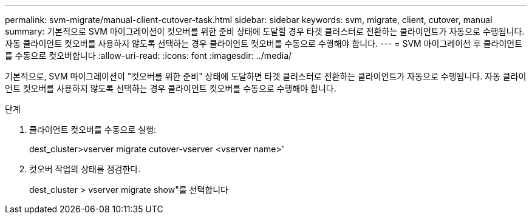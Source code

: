 ---
permalink: svm-migrate/manual-client-cutover-task.html 
sidebar: sidebar 
keywords: svm, migrate, client, cutover, manual 
summary: 기본적으로 SVM 마이그레이션이 컷오버를 위한 준비 상태에 도달할 경우 타겟 클러스터로 전환하는 클라이언트가 자동으로 수행됩니다. 자동 클라이언트 컷오버를 사용하지 않도록 선택하는 경우 클라이언트 컷오버를 수동으로 수행해야 합니다. 
---
= SVM 마이그레이션 후 클라이언트를 수동으로 컷오버합니다
:allow-uri-read: 
:icons: font
:imagesdir: ../media/


[role="lead"]
기본적으로, SVM 마이그레이션이 "컷오버를 위한 준비" 상태에 도달하면 타겟 클러스터로 전환하는 클라이언트가 자동으로 수행됩니다. 자동 클라이언트 컷오버를 사용하지 않도록 선택하는 경우 클라이언트 컷오버를 수동으로 수행해야 합니다.

.단계
. 클라이언트 컷오버를 수동으로 실행:
+
dest_cluster>vserver migrate cutover-vserver <vserver name>'

. 컷오버 작업의 상태를 점검한다.
+
dest_cluster > vserver migrate show"를 선택합니다


